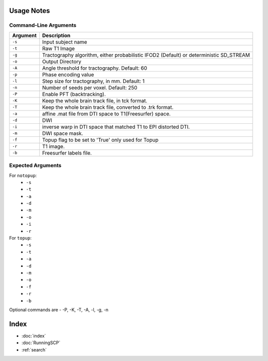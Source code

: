 Usage Notes
===========

Command-Line Arguments
----------------------

.. list-table::
   :header-rows: 1

   * - Argument
     - Description
   * - ``-s``
     - Input subject name
   * - ``-t``
     - Raw T1 Image
   * - ``-g``
     - Tractography algorithm, either probabilistic IFOD2 (Default) or deterministic SD_STREAM
   * - ``-o``
     - Output Directory
   * - ``-A``
     - Angle threshold for tractography. Default: 60
   * - ``-p``
     - Phase encoding value
   * - ``-l``
     -  Step size for tractography, in mm. Default: 1
   * - ``-n``
     - Number of seeds per voxel. Default: 250
   * - ``-P``
     - Enable PFT (backtracking). 
   * - ``-K``
     -  Keep the whole brain track file, in tck format. 
   * - ``-T``
     - Keep the whole brain track file, converted to .trk format. 
   * - ``-a``
     -  affine .mat file from DTI space to T1(Freesurfer) space. 
   * - ``-d``
     - DWI
   * - ``-i``
     -  inverse warp in DTI space that matched T1 to EPI distorted DTI. 
   * - ``-m``
     - DWI space mask. 
   * - ``-f``
     -  Topup flag to be set to 'True' only used for Topup
   * - ``-r``
     - T1 image.
   * - ``-b``
     - Freesurfer labels file. 


Expected Arguments
------------------

For ``notopup``:
   - ``-s``
   - ``-t``
   - ``-a``
   - ``-d``
   - ``-m``
   - ``-o``
   - ``-i``   
   - ``-r``

For ``topup``:
   - ``-s``
   - ``-t``
   - ``-a``
   - ``-d``
   - ``-m``
   - ``-o``
   - ``-f``
   - ``-r``
   - ``-b``

Optional commands are - -P, -K, -T, -A, -l, -g, -n

Index
==================

* :doc:`index`
* :doc:`RunningSCP`
* :ref:`search`
